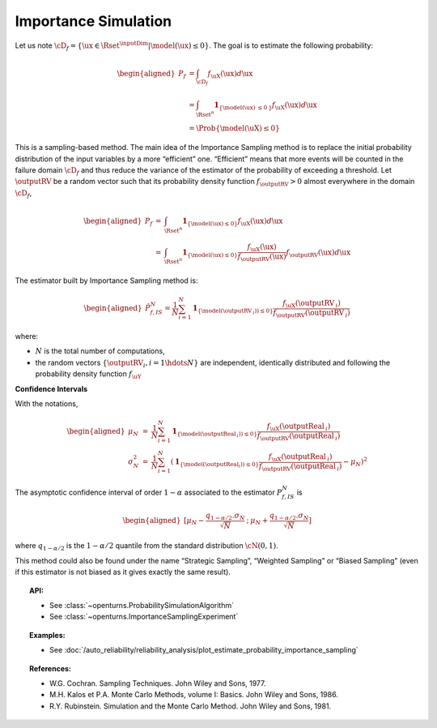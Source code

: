 .. _importance_simulation:

Importance Simulation
---------------------

| Let us note
  :math:`\cD_f = \{\ux \in \Rset^{\inputDim} | \model(\ux) \leq 0\}`.
  The goal is to estimate the following probability:

  .. math::

     \begin{aligned}
         P_f & = \int_{\cD_f} f_{\uX}(\ux)d\ux\\
         & = \int_{\Rset^{n}} \mathbf{1}_{\{\model(\ux) \:\leq 0\: \}}f_{\uX}(\ux)d\ux\\
         & = \Prob {\{\model(\uX) \leq 0\}}
       \end{aligned}

| This is a sampling-based method. The main idea of the Importance
  Sampling method is to replace the initial probability distribution of
  the input variables by a more “efficient” one. “Efficient” means that
  more events will be counted in the failure domain :math:`\cD_f` and
  thus reduce the variance of the estimator of the probability of
  exceeding a threshold. Let :math:`\outputRV` be a random vector
  such that its probability density function
  :math:`f_{\outputRV} > 0` almost everywhere in the
  domain :math:`\cD_f`,

.. math::

   \begin{aligned}
       P_f &=& \int_{\Rset^{n}} \mathbf{1}_{\{\model(\ux) \leq 0 \}}f_{\uX}(\ux)d\ux\\
       &=& \int_{\Rset^{n}} \mathbf{1}_{\{\model(\ux) \leq 0 \}} \frac{f_{\uX}(\ux)}{f_{\outputRV}(\ux)}f_{\outputRV}(\ux)d\ux
     \end{aligned}

The estimator built by Importance Sampling method is:

.. math::

   \begin{aligned}
       \hat{P}_{f,IS}^N = \frac{1}{N}\sum_{i=1}^N \mathbf{1}_{\{\model(\outputRV_{\:i})) \leq 0 \}}\frac{f_{\uX}(\outputRV_{\:i})}{f_{\outputRV}(\outputRV_{\:i})}
     \end{aligned}

where:

-  :math:`N` is the total number of computations,

-  the random vectors :math:`\{\outputRV_i, i=1\hdots N\}` are
   independent, identically distributed and following the probability
   density function :math:`f_{\uY}`

**Confidence Intervals**

| With the notations,

  .. math::

     \begin{aligned}
         \mu_N &=& \frac{1}{N}\sum_{i=1}^N \mathbf{1}_{\{\model(\outputReal_{\:i})) \leq 0 \}}\frac{f_{\uX}(\outputReal_{\:i})}{f_{\outputRV}(\outputReal_{\:i})}\\
         \sigma_N^2 &=& \frac{1}{N}\sum_{i=1}^N (\mathbf{1}_{\{\model(\outputReal_i)) \leq 0 \}}\frac{f_{\uX}(\outputReal_{\:i})}{f_{\outputRV}(\outputReal_{\:i})} - \mu_N)^2
       \end{aligned}

The asymptotic confidence interval of order :math:`1-\alpha` associated
to the estimator :math:`P_{f,IS}^N` is

.. math::

   \begin{aligned}
       [ \mu_N - \frac{q_{1-\alpha / 2} . \sigma_N}{\sqrt{N}} \: ; \: \mu_N + \frac{q_{1-\alpha / 2} . \sigma_N}{\sqrt{N}} ]
     \end{aligned}

where :math:`q_{1-\alpha /2}` is the :math:`1-\alpha / 2` quantile from
the standard distribution :math:`\cN(0,1)`.

This method could also be found under the name “Strategic Sampling”,
“Weighted Sampling” or “Biased Sampling” (even if this estimator is
not biased as it gives exactly the same result).


.. topic:: API:

    - See :class:`~openturns.ProbabilitySimulationAlgorithm`
    - See :class:`~openturns.ImportanceSamplingExperiment`


.. topic:: Examples:

    - See :doc:`/auto_reliability/reliability_analysis/plot_estimate_probability_importance_sampling`


.. topic:: References:

    - W.G. Cochran. Sampling Techniques. John Wiley and Sons, 1977.
    - M.H. Kalos et P.A. Monte Carlo Methods, volume I: Basics. John Wiley and Sons, 1986.
    - R.Y. Rubinstein. Simulation and the Monte Carlo Method. John Wiley and Sons, 1981.
